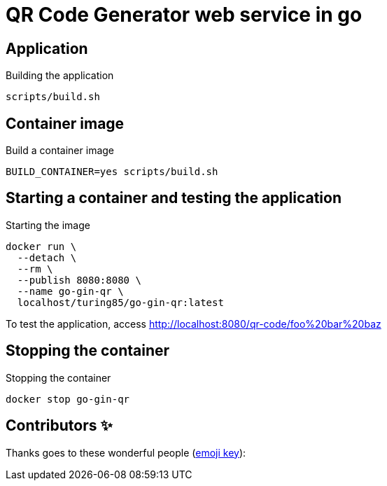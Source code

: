 = QR Code Generator web service in go

== Application
.Building the application
[source, bash]
----
scripts/build.sh
----

== Container image
.Build a container image
[source, bash]
----
BUILD_CONTAINER=yes scripts/build.sh
----

== Starting a container and testing the application
.Starting the image
[source, bash]
----
docker run \
  --detach \
  --rm \
  --publish 8080:8080 \
  --name go-gin-qr \
  localhost/turing85/go-gin-qr:latest
----

To test the application, access link:http://localhost:8080/qr-code/foo%20bar%20baz[]

== Stopping the container
.Stopping the container
[source, bash]
----
docker stop go-gin-qr
----

== Contributors ✨

Thanks goes to these wonderful people (https://allcontributors.org/docs/en/emoji-key[emoji key]):

++++
<!-- ALL-CONTRIBUTORS-LIST:START - Do not remove or modify this section -->
<!-- prettier-ignore-start -->
<!-- markdownlint-disable -->
<!-- markdownlint-restore -->
<!-- prettier-ignore-end -->

<!-- ALL-CONTRIBUTORS-LIST:END -->
++++